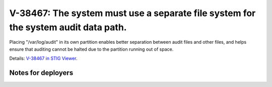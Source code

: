 V-38467: The system must use a separate file system for the system audit data path.
-----------------------------------------------------------------------------------

Placing "/var/log/audit" in its own partition enables better separation
between audit files and other files, and helps ensure that auditing cannot be
halted due to the partition running out of space.

Details: `V-38467 in STIG Viewer`_.

.. _V-38467 in STIG Viewer: https://www.stigviewer.com/stig/red_hat_enterprise_linux_6/2015-05-26/finding/V-38467

Notes for deployers
~~~~~~~~~~~~~~~~~~~
